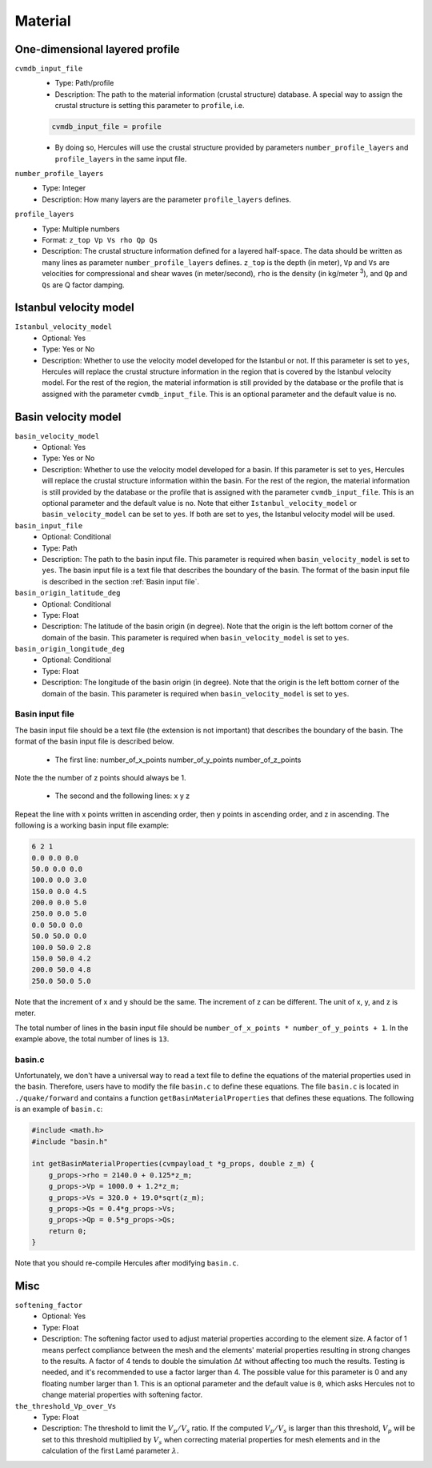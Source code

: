 ========
Material
========

.. TEMPLATE
.. ``parameter_name``
..     * Optional:
..     * Type:
..     * Description:

One-dimensional layered profile
===============================

``cvmdb_input_file``
    * Type: Path/profile
    * Description: The path to the material information (crustal structure) database. A special way to assign the crustal structure is setting this parameter to ``profile``, i.e.

    .. code-block::

        cvmdb_input_file = profile

    * By doing so, Hercules will use the crustal structure provided by parameters ``number_profile_layers`` and ``profile_layers`` in the same input file.


``number_profile_layers``
    * Type: Integer
    * Description: How many layers are the parameter ``profile_layers`` defines.


``profile_layers``
    * Type: Multiple numbers
    * Format: ``z_top Vp Vs rho Qp Qs``
    * Description: The crustal structure information defined for a layered half-space. The data should be written as many lines as parameter ``number_profile_layers`` defines. ``z_top`` is the depth (in meter), ``Vp`` and ``Vs`` are velocities for compressional and shear waves (in meter/second), ``rho`` is the density (in kg/meter :superscript:`3`), and ``Qp`` and ``Qs`` are Q factor damping.


Istanbul velocity model
=======================

``Istanbul_velocity_model``
    * Optional: Yes
    * Type: Yes or No
    * Description: Whether to use the velocity model developed for the Istanbul or not. If this parameter is set to ``yes``, Hercules will replace the crustal structure information in the region that is covered by the Istanbul velocity model. For the rest of the region, the material information is still provided by the database or the profile that is assigned with the parameter ``cvmdb_input_file``. This is an optional parameter and the default value is ``no``.


Basin velocity model
====================

``basin_velocity_model``
    * Optional: Yes
    * Type: Yes or No
    * Description: Whether to use the velocity model developed for a basin. If this parameter is set to ``yes``, Hercules will replace the crustal structure information within the basin. For the rest of the region, the material information is still provided by the database or the profile that is assigned with the parameter ``cvmdb_input_file``. This is an optional parameter and the default value is ``no``. Note that either ``Istanbul_velocity_model`` or ``basin_velocity_model`` can be set to ``yes``. If both are set to ``yes``, the Istanbul velocity model will be used.


``basin_input_file``
    * Optional: Conditional
    * Type: Path
    * Description: The path to the basin input file. This parameter is required when ``basin_velocity_model`` is set to ``yes``. The basin input file is a text file that describes the boundary of the basin. The format of the basin input file is described in the section :ref:`Basin input file`.


``basin_origin_latitude_deg``
    * Optional: Conditional
    * Type: Float
    * Description: The latitude of the basin origin (in degree). Note that the origin is the left bottom corner of the domain of the basin. This parameter is required when ``basin_velocity_model`` is set to ``yes``.


``basin_origin_longitude_deg``
    * Optional: Conditional
    * Type: Float
    * Description: The longitude of the basin origin (in degree). Note that the origin is the left bottom corner of the domain of the basin. This parameter is required when ``basin_velocity_model`` is set to ``yes``.


Basin input file
----------------

The basin input file should be a text file (the extension is not important) that describes the boundary of the basin. The format of the basin input file is described below.

    * The first line: number_of_x_points number_of_y_points number_of_z_points

Note the the number of z points should always be 1.

    * The second and the following lines: x y z
    
Repeat the line with x points written in ascending order, then y points in ascending order, and z in ascending. The following is a working basin input file example:

.. code-block::

    6 2 1
    0.0 0.0 0.0
    50.0 0.0 0.0
    100.0 0.0 3.0
    150.0 0.0 4.5
    200.0 0.0 5.0
    250.0 0.0 5.0
    0.0 50.0 0.0
    50.0 50.0 0.0
    100.0 50.0 2.8
    150.0 50.0 4.2
    200.0 50.0 4.8
    250.0 50.0 5.0

Note that the increment of x and y should be the same. The increment of z can be different. The unit of x, y, and z is meter.

The total number of lines in the basin input file should be ``number_of_x_points * number_of_y_points + 1``. In the example above, the total number of lines is ``13``.


basin.c
-------

Unfortunately, we don't have a universal way to read a text file to define the equations of the material properties used in the basin. Therefore, users have to modify the file ``basin.c`` to define these equations. The file ``basin.c`` is located in ``./quake/forward`` and contains a function ``getBasinMaterialProperties`` that defines these equations. The following is an example of ``basin.c``:

.. code-block:: c

    #include <math.h>
    #include "basin.h"

    int getBasinMaterialProperties(cvmpayload_t *g_props, double z_m) {
        g_props->rho = 2140.0 + 0.125*z_m;
        g_props->Vp = 1000.0 + 1.2*z_m;        
        g_props->Vs = 320.0 + 19.0*sqrt(z_m);
        g_props->Qs = 0.4*g_props->Vs;
        g_props->Qp = 0.5*g_props->Qs;
        return 0;
    }

Note that you should re-compile Hercules after modifying ``basin.c``.


Misc
====
``softening_factor``
    * Optional: Yes
    * Type: Float
    * Description: The softening factor used to adjust material properties according to the element size. A factor of 1 means perfect compliance between the mesh and the elements' material properties resulting in strong changes to the results. A factor of 4 tends to double the simulation :math:`\Delta t` without affecting too much the results. Testing is needed, and it's recommended to use a factor larger than 4. The possible value for this parameter is 0 and any floating number larger than 1. This is an optional parameter and the default value is ``0``, which asks Hercules not to change material properties with softening factor.

``the_threshold_Vp_over_Vs``
    * Type: Float
    * Description: The threshold to limit the :math:`V_p/V_s` ratio. If the computed :math:`V_p/V_s` is larger than this threshold, :math:`V_p` will be set to this threshold multiplied by :math:`V_s` when correcting material properties for mesh elements and in the calculation of the first Lamé parameter :math:`\lambda`.
